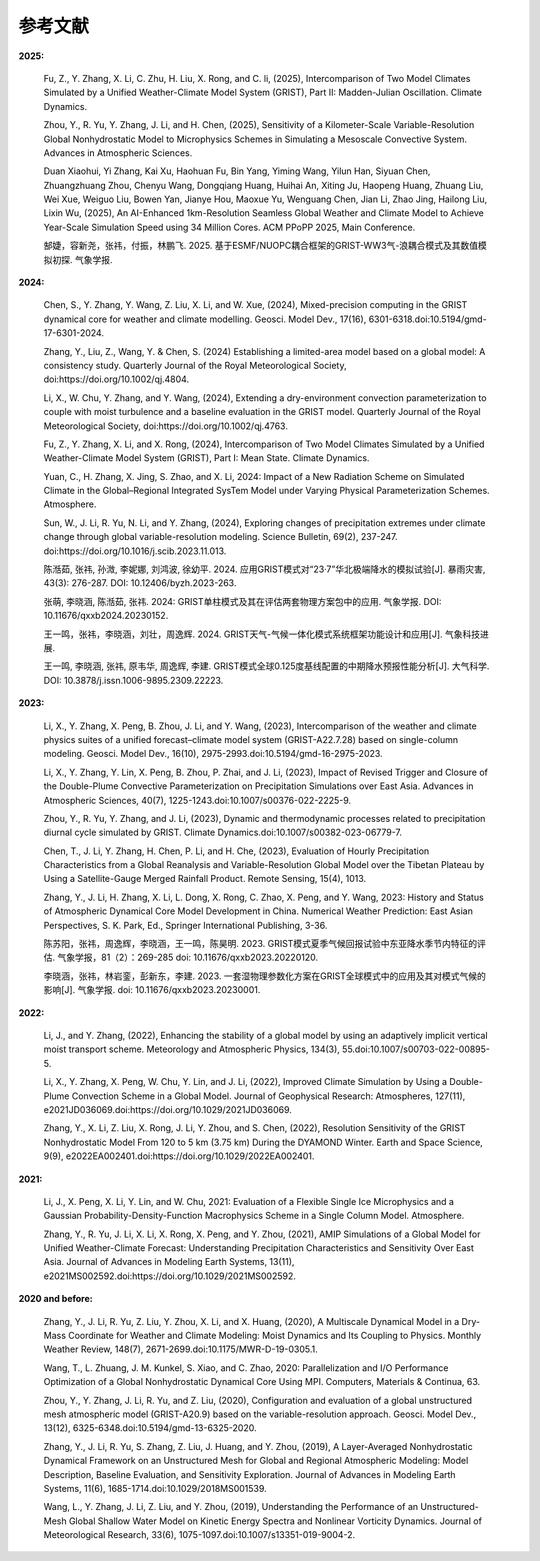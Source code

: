 参考文献
==============

**2025:**

  Fu, Z., Y. Zhang, X. Li, C. Zhu, H. Liu, X. Rong, and C. li, (2025), Intercomparison of Two Model Climates Simulated by a Unified Weather-Climate Model System (GRIST), Part II: Madden-Julian Oscillation. Climate Dynamics.

  Zhou, Y., R. Yu, Y. Zhang, J. Li, and H. Chen, (2025), Sensitivity of a Kilometer-Scale Variable-Resolution Global Nonhydrostatic Model to Microphysics Schemes in Simulating a Mesoscale Convective System. Advances in Atmospheric Sciences.

  Duan Xiaohui, Yi Zhang, Kai Xu, Haohuan Fu, Bin Yang, Yiming Wang, Yilun Han, Siyuan Chen, Zhuangzhuang Zhou, Chenyu Wang, Dongqiang Huang, Huihai An, Xiting Ju, Haopeng Huang, Zhuang Liu, Wei Xue, Weiguo Liu, Bowen Yan, Jianye Hou, Maoxue Yu, Wenguang Chen, Jian Li, Zhao Jing, Hailong Liu, Lixin Wu, (2025), An AI-Enhanced 1km-Resolution Seamless Global Weather and Climate Model to Achieve Year-Scale Simulation Speed using 34 Million Cores. ACM PPoPP 2025, Main Conference.

  郜婕，容新尧，张祎，付振，林鹏飞. 2025. 基于ESMF/NUOPC耦合框架的GRIST-WW3气-浪耦合模式及其数值模拟初探. 气象学报.

**2024:**
  
  Chen, S., Y. Zhang, Y. Wang, Z. Liu, X. Li, and W. Xue, (2024), Mixed-precision computing in the GRIST dynamical core for weather and climate modelling. Geosci. Model Dev., 17(16), 6301-6318.doi:10.5194/gmd-17-6301-2024.

  Zhang, Y., Liu, Z., Wang, Y. & Chen, S. (2024) Establishing a limited-area model based on a global model: A consistency study. Quarterly Journal of the Royal Meteorological Society, doi:https://doi.org/10.1002/qj.4804.

  Li, X., W. Chu, Y. Zhang, and Y. Wang, (2024), Extending a dry-environment convection parameterization to couple with moist turbulence and a baseline evaluation in the GRIST model. Quarterly Journal of the Royal Meteorological Society, doi:https://doi.org/10.1002/qj.4763.

  Fu, Z., Y. Zhang, X. Li, and X. Rong, (2024), Intercomparison of Two Model Climates Simulated by a Unified Weather-Climate Model System (GRIST), Part I: Mean State. Climate Dynamics.

  Yuan, C., H. Zhang, X. Jing, S. Zhao, and X. Li, 2024: Impact of a New Radiation Scheme on Simulated Climate in the Global–Regional Integrated SysTem Model under Varying Physical Parameterization Schemes. Atmosphere.

  Sun, W., J. Li, R. Yu, N. Li, and Y. Zhang, (2024), Exploring changes of precipitation extremes under climate change through global variable-resolution modeling. Science Bulletin, 69(2), 237-247. doi:https://doi.org/10.1016/j.scib.2023.11.013.

  陈湉茹, 张祎, 孙溦, 李妮娜, 刘鸿波, 徐幼平. 2024. 应用GRIST模式对“23·7”华北极端降水的模拟试验[J]. 暴雨灾害, 43(3): 276-287. DOI: 10.12406/byzh.2023-263.
  
  张萌, 李晓涵, 陈湉茹, 张祎. 2024: GRIST单柱模式及其在评估两套物理方案包中的应用. 气象学报. DOI: 10.11676/qxxb2024.20230152.

  王一鸣，张祎，李晓涵，刘壮，周逸辉. 2024. GRIST天气-气候一体化模式系统框架功能设计和应用[J]. 气象科技进展.

  王一鸣, 李晓涵, 张祎, 原韦华, 周逸辉, 李建. GRIST模式全球0.125度基线配置的中期降水预报性能分析[J]. 大气科学. DOI: 10.3878/j.issn.1006-9895.2309.22223.

**2023:**

  Li, X., Y. Zhang, X. Peng, B. Zhou, J. Li, and Y. Wang, (2023), Intercomparison of the weather and climate physics suites of a unified forecast–climate model system (GRIST-A22.7.28) based on single-column modeling. Geosci. Model Dev., 16(10), 2975-2993.doi:10.5194/gmd-16-2975-2023.

  Li, X., Y. Zhang, Y. Lin, X. Peng, B. Zhou, P. Zhai, and J. Li, (2023), Impact of Revised Trigger and Closure of the Double-Plume Convective Parameterization on Precipitation Simulations over East Asia. Advances in Atmospheric Sciences, 40(7), 1225-1243.doi:10.1007/s00376-022-2225-9.

  Zhou, Y., R. Yu, Y. Zhang, and J. Li, (2023), Dynamic and thermodynamic processes related to precipitation diurnal cycle simulated by GRIST. Climate Dynamics.doi:10.1007/s00382-023-06779-7.

  Chen, T., J. Li, Y. Zhang, H. Chen, P. Li, and H. Che, (2023), Evaluation of Hourly Precipitation Characteristics from a Global Reanalysis and Variable-Resolution Global Model over the Tibetan Plateau by Using a Satellite-Gauge Merged Rainfall Product. Remote Sensing, 15(4), 1013.

  Zhang, Y., J. Li, H. Zhang, X. Li, L. Dong, X. Rong, C. Zhao, X. Peng, and Y. Wang, 2023: History and Status of Atmospheric Dynamical Core Model Development in China. Numerical Weather Prediction: East Asian Perspectives, S. K. Park, Ed., Springer International Publishing, 3-36.

  陈苏阳，张祎，周逸辉，李晓涵，王一鸣，陈昊明. 2023. GRIST模式夏季气候回报试验中东亚降水季节内特征的评估. 气象学报，81（2）：269-285 doi:  10.11676/qxxb2023.20220120.

  李晓涵，张祎，林岩銮，彭新东，李建. 2023. 一套湿物理参数化方案在GRIST全球模式中的应用及其对模式气候的影响[J]. 气象学报. doi: 10.11676/qxxb2023.20230001.

**2022:**

  Li, J., and Y. Zhang, (2022), Enhancing the stability of a global model by using an adaptively implicit vertical moist transport scheme. Meteorology and Atmospheric Physics, 134(3), 55.doi:10.1007/s00703-022-00895-5.

  Li, X., Y. Zhang, X. Peng, W. Chu, Y. Lin, and J. Li, (2022), Improved Climate Simulation by Using a Double-Plume Convection Scheme in a Global Model. Journal of Geophysical Research: Atmospheres, 127(11), e2021JD036069.doi:https://doi.org/10.1029/2021JD036069.

  Zhang, Y., X. Li, Z. Liu, X. Rong, J. Li, Y. Zhou, and S. Chen, (2022), Resolution Sensitivity of the GRIST Nonhydrostatic Model From 120 to 5 km (3.75 km) During the DYAMOND Winter. Earth and Space Science, 9(9), e2022EA002401.doi:https://doi.org/10.1029/2022EA002401.

**2021:**

  Li, J., X. Peng, X. Li, Y. Lin, and W. Chu, 2021: Evaluation of a Flexible Single Ice Microphysics and a Gaussian Probability-Density-Function Macrophysics Scheme in a Single Column Model. Atmosphere.

  Zhang, Y., R. Yu, J. Li, X. Li, X. Rong, X. Peng, and Y. Zhou, (2021), AMIP Simulations of a Global Model for Unified Weather-Climate Forecast: Understanding Precipitation Characteristics and Sensitivity Over East Asia. Journal of Advances in Modeling Earth Systems, 13(11), e2021MS002592.doi:https://doi.org/10.1029/2021MS002592.

**2020 and before:**

  Zhang, Y., J. Li, R. Yu, Z. Liu, Y. Zhou, X. Li, and X. Huang, (2020), A Multiscale Dynamical Model in a Dry-Mass Coordinate for Weather and Climate Modeling: Moist Dynamics and Its Coupling to Physics. Monthly Weather Review, 148(7), 2671-2699.doi:10.1175/MWR-D-19-0305.1.

  Wang, T., L. Zhuang, J. M. Kunkel, S. Xiao, and C. Zhao, 2020: Parallelization and I/O Performance Optimization of a Global Nonhydrostatic Dynamical Core Using MPI. Computers, Materials & Continua, 63.

  Zhou, Y., Y. Zhang, J. Li, R. Yu, and Z. Liu, (2020), Configuration and evaluation of a global unstructured mesh atmospheric model (GRIST-A20.9) based on the variable-resolution approach. Geosci. Model Dev., 13(12), 6325-6348.doi:10.5194/gmd-13-6325-2020.

  Zhang, Y., J. Li, R. Yu, S. Zhang, Z. Liu, J. Huang, and Y. Zhou, (2019), A Layer-Averaged Nonhydrostatic Dynamical Framework on an Unstructured Mesh for Global and Regional Atmospheric Modeling: Model Description, Baseline Evaluation, and Sensitivity Exploration. Journal of Advances in Modeling Earth Systems, 11(6), 1685-1714.doi:10.1029/2018MS001539.

  Wang, L., Y. Zhang, J. Li, Z. Liu, and Y. Zhou, (2019), Understanding the Performance of an Unstructured-Mesh Global Shallow Water Model on Kinetic Energy Spectra and Nonlinear Vorticity Dynamics. Journal of Meteorological Research, 33(6), 1075-1097.doi:10.1007/s13351-019-9004-2.

